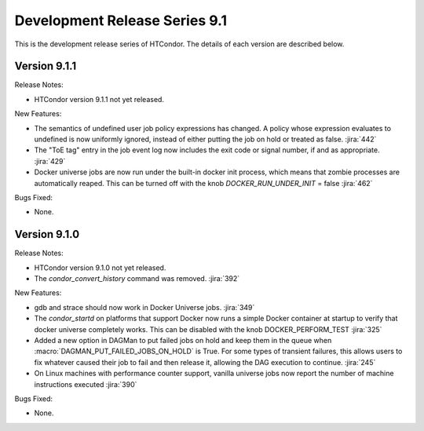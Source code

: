 Development Release Series 9.1
==============================

This is the development release series of HTCondor. The details of each
version are described below.

Version 9.1.1
-------------

Release Notes:

.. HTCondor version 9.1.1 released on Month Date, 2021.

- HTCondor version 9.1.1 not yet released.

New Features:

- The semantics of undefined user job policy expressions has changed.  A
  policy whose expression evaluates to undefined is now uniformly ignored,
  instead of either putting the job on hold or treated as false.
  :jira:`442`

- The "ToE tag" entry in the job event log now includes the exit code or
  signal number, if and as appropriate.
  :jira:`429`

- Docker universe jobs are now run under the built-in docker
  init process, which means that zombie processes are automatically
  reaped.  This can be turned off with the knob
  *DOCKER_RUN_UNDER_INIT* = false
  :jira:`462`

Bugs Fixed:

- None.

Version 9.1.0
-------------

Release Notes:

.. HTCondor version 9.1.0 released on Month Date, 2021.

- HTCondor version 9.1.0 not yet released.

- The *condor_convert_history* command was removed.
  :jira:`392`

New Features:

- gdb and strace should now work in Docker Universe jobs.
  :jira:`349`

- The *condor_startd* on platforms that support Docker now
  runs a simple Docker container at startup to verify that
  docker universe completely works.  This can be disabled with the
  knob DOCKER_PERFORM_TEST
  :jira:`325`

- Added a new option in DAGMan to put failed jobs on hold and keep them in the
  queue when :macro:`DAGMAN_PUT_FAILED_JOBS_ON_HOLD` is True. For some types
  of transient failures, this allows users to fix whatever caused their job to
  fail and then release it, allowing the DAG execution to continue.
  :jira:`245`

- On Linux machines with performance counter support, vanilla universe jobs
  now report the number of machine instructions executed
  :jira:`390`

Bugs Fixed:

- None.

